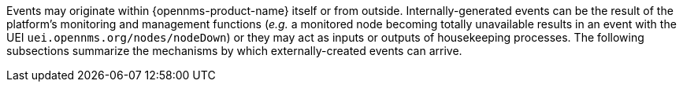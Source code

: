 
Events may originate within {opennms-product-name} itself or from outside.
Internally-generated events can be the result of the platform's monitoring and management functions (_e.g._ a monitored node becoming totally unavailable results in an event with the UEI `uei.opennms.org/nodes/nodeDown`) or they may act as inputs or outputs of housekeeping processes.
The following subsections summarize the mechanisms by which externally-created events can arrive.
